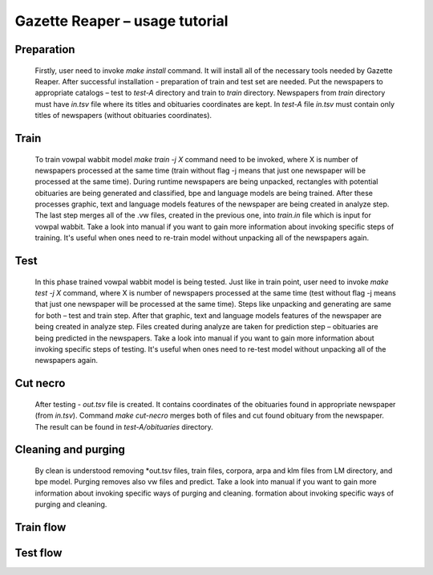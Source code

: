 Gazette Reaper – usage tutorial
==========================================

===========
Preparation
===========
    Firstly, user need to invoke *make install* command. It will install all of the necessary tools needed by Gazette Reaper. 
    After successful installation - preparation of train and test set are needed. Put the newspapers to appropriate catalogs – test to *test-A* directory and train to *train* directory. Newspapers from *train* directory must have *in.tsv* file where its titles and obituaries coordinates are kept. In *test-A* file *in.tsv* must contain only titles of newspapers (without obituaries coordinates).

=====
Train
=====
	To train vowpal wabbit model *make train -j X* command need to be invoked, where X is number of newspapers processed at the same time (train without flag -j means that just one newspaper will be processed at the same time). During runtime newspapers are being unpacked,  rectangles with potential obituaries are being generated and classified, bpe and language models are being trained. After these processes graphic, text and language models features of the newspaper are being created in analyze step. The last step merges all of the .vw files, created in the previous one, into *train.in* file which is input for vowpal wabbit.
	Take a look into manual if you want to gain more information about invoking specific steps of training. It's useful when ones need to re-train model without unpacking all of the newspapers again.

=====
Test
=====
	In this phase trained vowpal wabbit model is being tested. Just like in train point, user need to invoke *make test -j X* command, where X is number of newspapers processed at the same time (test without flag -j means that just one newspaper will be processed at the same time). Steps like unpacking and generating are same for both – test and train step. After that graphic, text and language models features of the newspaper are being created in analyze step. Files created during analyze are taken for prediction step – obituaries are being predicted in the newspapers. 
	Take a look into manual if you want to gain more information about invoking specific steps of testing. It's useful when ones need to re-test model without unpacking all of the newspapers again.

=====
Cut necro
=====
	After testing - *out.tsv* file is created. It contains coordinates of the obituaries found in appropriate newspaper (from *in.tsv*). Command *make cut-necro* merges both of files and cut found obituary from the newspaper. The result can be found in *test-A/obituaries* directory.

=====
Cleaning and purging
=====
	By clean is understood removing *out.tsv files, train files, corpora, arpa and klm files from LM directory, and bpe model. Purging removes also vw files and predict.  
	Take a look into manual if you want to gain more information about invoking specific ways of purging and cleaning. formation about invoking specific ways of purging and cleaning. 

=====
Train flow
=====
.. only:: html

    .. image:: http://imagizer.imageshack.us/a/img924/6269/LE56oI.png

.. only:: pdf
    
    .. image:: TRAINING.jpg
=====
Test flow
=====
.. only:: html 

    .. image:: http://imageshack.com/a/img923/69/GiEjJo.png

.. only:: pdf
    
    .. image:: TESTING.jpg
